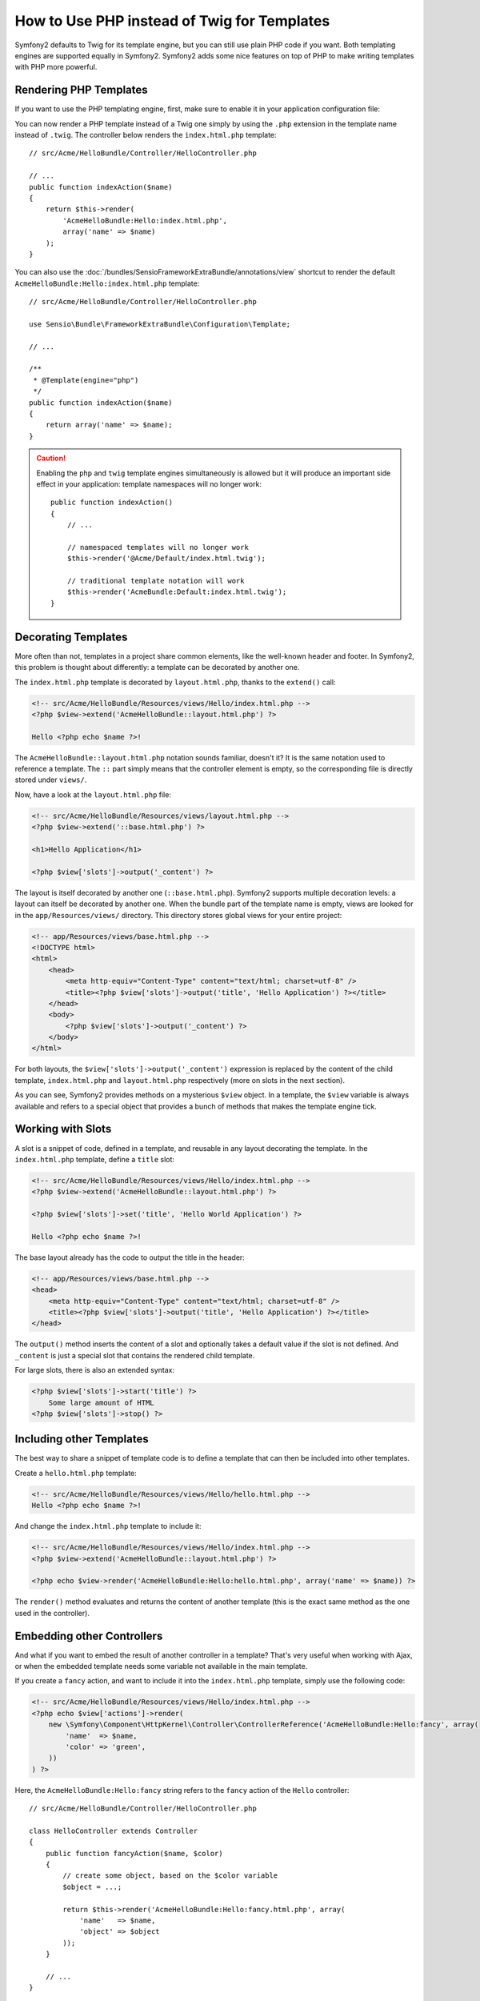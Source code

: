 .. index::
   single: PHP Templates

How to Use PHP instead of Twig for Templates
============================================

Symfony2 defaults to Twig for its template engine, but you can still use
plain PHP code if you want. Both templating engines are supported equally in
Symfony2. Symfony2 adds some nice features on top of PHP to make writing
templates with PHP more powerful.

Rendering PHP Templates
-----------------------

If you want to use the PHP templating engine, first, make sure to enable it in
your application configuration file:

.. configuration-block::

    .. code-block:: yaml

        # app/config/config.yml
        framework:
            # ...
            templating:
                engines: ['twig', 'php']

    .. code-block:: xml

        <!-- app/config/config.xml -->
        <framework:config>
            <!-- ... -->
            <framework:templating>
                <framework:engine id="twig" />
                <framework:engine id="php" />
            </framework:templating>
        </framework:config>

    .. code-block:: php

        $container->loadFromExtension('framework', array(
            // ...
            'templating' => array(
                'engines' => array('twig', 'php'),
            ),
        ));

You can now render a PHP template instead of a Twig one simply by using the
``.php`` extension in the template name instead of ``.twig``. The controller
below renders the ``index.html.php`` template::

    // src/Acme/HelloBundle/Controller/HelloController.php

    // ...
    public function indexAction($name)
    {
        return $this->render(
            'AcmeHelloBundle:Hello:index.html.php',
            array('name' => $name)
        );
    }

You can also use the :doc:`/bundles/SensioFrameworkExtraBundle/annotations/view`
shortcut to render the default ``AcmeHelloBundle:Hello:index.html.php`` template::

    // src/Acme/HelloBundle/Controller/HelloController.php

    use Sensio\Bundle\FrameworkExtraBundle\Configuration\Template;

    // ...

    /**
     * @Template(engine="php")
     */
    public function indexAction($name)
    {
        return array('name' => $name);
    }

.. caution::

    Enabling the ``php`` and ``twig`` template engines simultaneously is
    allowed but it will produce an important side effect in your application:
    template namespaces will no longer work::

        public function indexAction()
        {
            // ...

            // namespaced templates will no longer work
            $this->render('@Acme/Default/index.html.twig');

            // traditional template notation will work
            $this->render('AcmeBundle:Default:index.html.twig');
        }


.. index::
  single: Templating; Layout
  single: Layout

Decorating Templates
--------------------

More often than not, templates in a project share common elements, like the
well-known header and footer. In Symfony2, this problem is thought about
differently: a template can be decorated by another one.

The ``index.html.php`` template is decorated by ``layout.html.php``, thanks to
the ``extend()`` call:

.. code-block:: html+php

    <!-- src/Acme/HelloBundle/Resources/views/Hello/index.html.php -->
    <?php $view->extend('AcmeHelloBundle::layout.html.php') ?>

    Hello <?php echo $name ?>!

The ``AcmeHelloBundle::layout.html.php`` notation sounds familiar, doesn't it? It
is the same notation used to reference a template. The ``::`` part simply
means that the controller element is empty, so the corresponding file is
directly stored under ``views/``.

Now, have a look at the ``layout.html.php`` file:

.. code-block:: html+php

    <!-- src/Acme/HelloBundle/Resources/views/layout.html.php -->
    <?php $view->extend('::base.html.php') ?>

    <h1>Hello Application</h1>

    <?php $view['slots']->output('_content') ?>

The layout is itself decorated by another one (``::base.html.php``). Symfony2
supports multiple decoration levels: a layout can itself be decorated by
another one. When the bundle part of the template name is empty, views are
looked for in the ``app/Resources/views/`` directory. This directory stores
global views for your entire project:

.. code-block:: html+php

    <!-- app/Resources/views/base.html.php -->
    <!DOCTYPE html>
    <html>
        <head>
            <meta http-equiv="Content-Type" content="text/html; charset=utf-8" />
            <title><?php $view['slots']->output('title', 'Hello Application') ?></title>
        </head>
        <body>
            <?php $view['slots']->output('_content') ?>
        </body>
    </html>

For both layouts, the ``$view['slots']->output('_content')`` expression is
replaced by the content of the child template, ``index.html.php`` and
``layout.html.php`` respectively (more on slots in the next section).

As you can see, Symfony2 provides methods on a mysterious ``$view`` object. In
a template, the ``$view`` variable is always available and refers to a special
object that provides a bunch of methods that makes the template engine tick.

.. index::
   single: Templating; Slot
   single: Slot

Working with Slots
------------------

A slot is a snippet of code, defined in a template, and reusable in any layout
decorating the template. In the ``index.html.php`` template, define a
``title`` slot:

.. code-block:: html+php

    <!-- src/Acme/HelloBundle/Resources/views/Hello/index.html.php -->
    <?php $view->extend('AcmeHelloBundle::layout.html.php') ?>

    <?php $view['slots']->set('title', 'Hello World Application') ?>

    Hello <?php echo $name ?>!

The base layout already has the code to output the title in the header:

.. code-block:: html+php

    <!-- app/Resources/views/base.html.php -->
    <head>
        <meta http-equiv="Content-Type" content="text/html; charset=utf-8" />
        <title><?php $view['slots']->output('title', 'Hello Application') ?></title>
    </head>

The ``output()`` method inserts the content of a slot and optionally takes a
default value if the slot is not defined. And ``_content`` is just a special
slot that contains the rendered child template.

For large slots, there is also an extended syntax:

.. code-block:: html+php

    <?php $view['slots']->start('title') ?>
        Some large amount of HTML
    <?php $view['slots']->stop() ?>

.. index::
   single: Templating; Include

Including other Templates
-------------------------

The best way to share a snippet of template code is to define a template that
can then be included into other templates.

Create a ``hello.html.php`` template:

.. code-block:: html+php

    <!-- src/Acme/HelloBundle/Resources/views/Hello/hello.html.php -->
    Hello <?php echo $name ?>!

And change the ``index.html.php`` template to include it:

.. code-block:: html+php

    <!-- src/Acme/HelloBundle/Resources/views/Hello/index.html.php -->
    <?php $view->extend('AcmeHelloBundle::layout.html.php') ?>

    <?php echo $view->render('AcmeHelloBundle:Hello:hello.html.php', array('name' => $name)) ?>

The ``render()`` method evaluates and returns the content of another template
(this is the exact same method as the one used in the controller).

.. index::
   single: Templating; Embedding pages

Embedding other Controllers
---------------------------

And what if you want to embed the result of another controller in a template?
That's very useful when working with Ajax, or when the embedded template needs
some variable not available in the main template.

If you create a ``fancy`` action, and want to include it into the
``index.html.php`` template, simply use the following code:

.. code-block:: html+php

    <!-- src/Acme/HelloBundle/Resources/views/Hello/index.html.php -->
    <?php echo $view['actions']->render(
        new \Symfony\Component\HttpKernel\Controller\ControllerReference('AcmeHelloBundle:Hello:fancy', array(
            'name'  => $name,
            'color' => 'green',
        ))
    ) ?>

Here, the ``AcmeHelloBundle:Hello:fancy`` string refers to the ``fancy`` action of the
``Hello`` controller::

    // src/Acme/HelloBundle/Controller/HelloController.php

    class HelloController extends Controller
    {
        public function fancyAction($name, $color)
        {
            // create some object, based on the $color variable
            $object = ...;

            return $this->render('AcmeHelloBundle:Hello:fancy.html.php', array(
                'name'   => $name,
                'object' => $object
            ));
        }

        // ...
    }

But where is the ``$view['actions']`` array element defined? Like
``$view['slots']``, it's called a template helper, and the next section tells
you more about those.

.. index::
   single: Templating; Helpers

Using Template Helpers
----------------------

The Symfony2 templating system can be easily extended via helpers. Helpers are
PHP objects that provide features useful in a template context. ``actions`` and
``slots`` are two of the built-in Symfony2 helpers.

Creating Links between Pages
~~~~~~~~~~~~~~~~~~~~~~~~~~~~

Speaking of web applications, creating links between pages is a must. Instead
of hardcoding URLs in templates, the ``router`` helper knows how to generate
URLs based on the routing configuration. That way, all your URLs can be easily
updated by changing the configuration:

.. code-block:: html+php

    <a href="<?php echo $view['router']->generate('hello', array('name' => 'Thomas')) ?>">
        Greet Thomas!
    </a>

The ``generate()`` method takes the route name and an array of parameters as
arguments. The route name is the main key under which routes are referenced
and the parameters are the values of the placeholders defined in the route
pattern:

.. code-block:: yaml

    # src/Acme/HelloBundle/Resources/config/routing.yml
    hello: # The route name
        path:     /hello/{name}
        defaults: { _controller: AcmeHelloBundle:Hello:index }

Using Assets: Images, JavaScripts and Stylesheets
~~~~~~~~~~~~~~~~~~~~~~~~~~~~~~~~~~~~~~~~~~~~~~~~~

What would the Internet be without images, JavaScripts, and stylesheets?
Symfony2 provides the ``assets`` tag to deal with them easily:

.. code-block:: html+php

    <link href="<?php echo $view['assets']->getUrl('css/blog.css') ?>" rel="stylesheet" type="text/css" />

    <img src="<?php echo $view['assets']->getUrl('images/logo.png') ?>" />

The ``assets`` helper's main purpose is to make your application more
portable. Thanks to this helper, you can move the application root directory
anywhere under your web root directory without changing anything in your
template's code.

Output Escaping
---------------

When using PHP templates, escape variables whenever they are displayed to the
user::

    <?php echo $view->escape($var) ?>

By default, the ``escape()`` method assumes that the variable is outputted
within an HTML context. The second argument lets you change the context. For
instance, to output something in a JavaScript script, use the ``js`` context::

    <?php echo $view->escape($var, 'js') ?>
